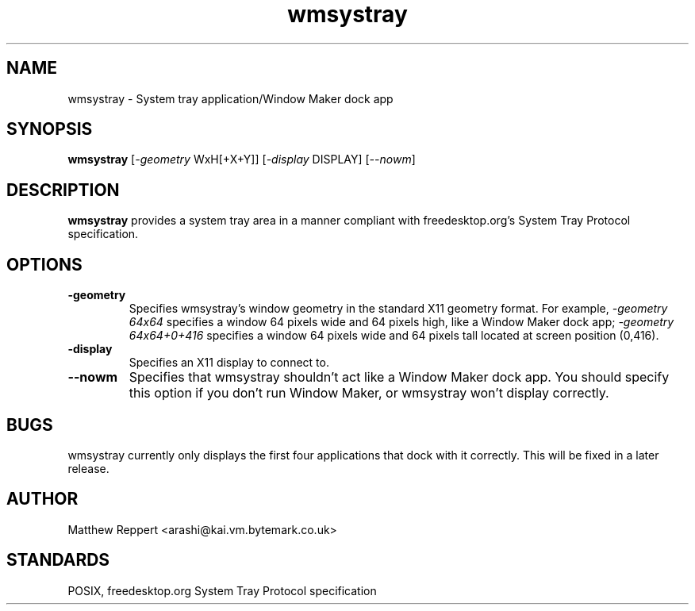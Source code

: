 .TH wmsystray 1 "15 February 2004" "wmsystray 0.1.0" ""
.SH NAME
wmsystray \- System tray application/Window Maker dock app

.SH SYNOPSIS
\fBwmsystray\fR [\fI-geometry\fR WxH[+X+Y]] [\fI-display\fR DISPLAY] [\fI--nowm\fR]

.SH DESCRIPTION

\fBwmsystray\fR provides a system tray area in a manner compliant with
freedesktop.org's System Tray Protocol specification.

.SH OPTIONS
.TP
.B -geometry 
Specifies wmsystray's window geometry in the standard X11 geometry format.
For example, \fI-geometry 64x64\fR specifies a window 64 pixels wide and
64 pixels high, like a Window Maker dock app; \fI-geometry 64x64+0+416\fR
specifies a window 64 pixels wide and 64 pixels tall located at screen
position (0,416).
.TP
.B -display
Specifies an X11 display to connect to.
.TP
.B --nowm
Specifies that wmsystray shouldn't act like a Window Maker dock app. You
should specify this option if you don't run Window Maker, or wmsystray
won't display correctly.

.SH BUGS
wmsystray currently only displays the first four applications that dock with
it correctly. This will be fixed in a later release.

.SH AUTHOR
Matthew Reppert <arashi@kai.vm.bytemark.co.uk>

.SH STANDARDS
POSIX, freedesktop.org System Tray Protocol specification
